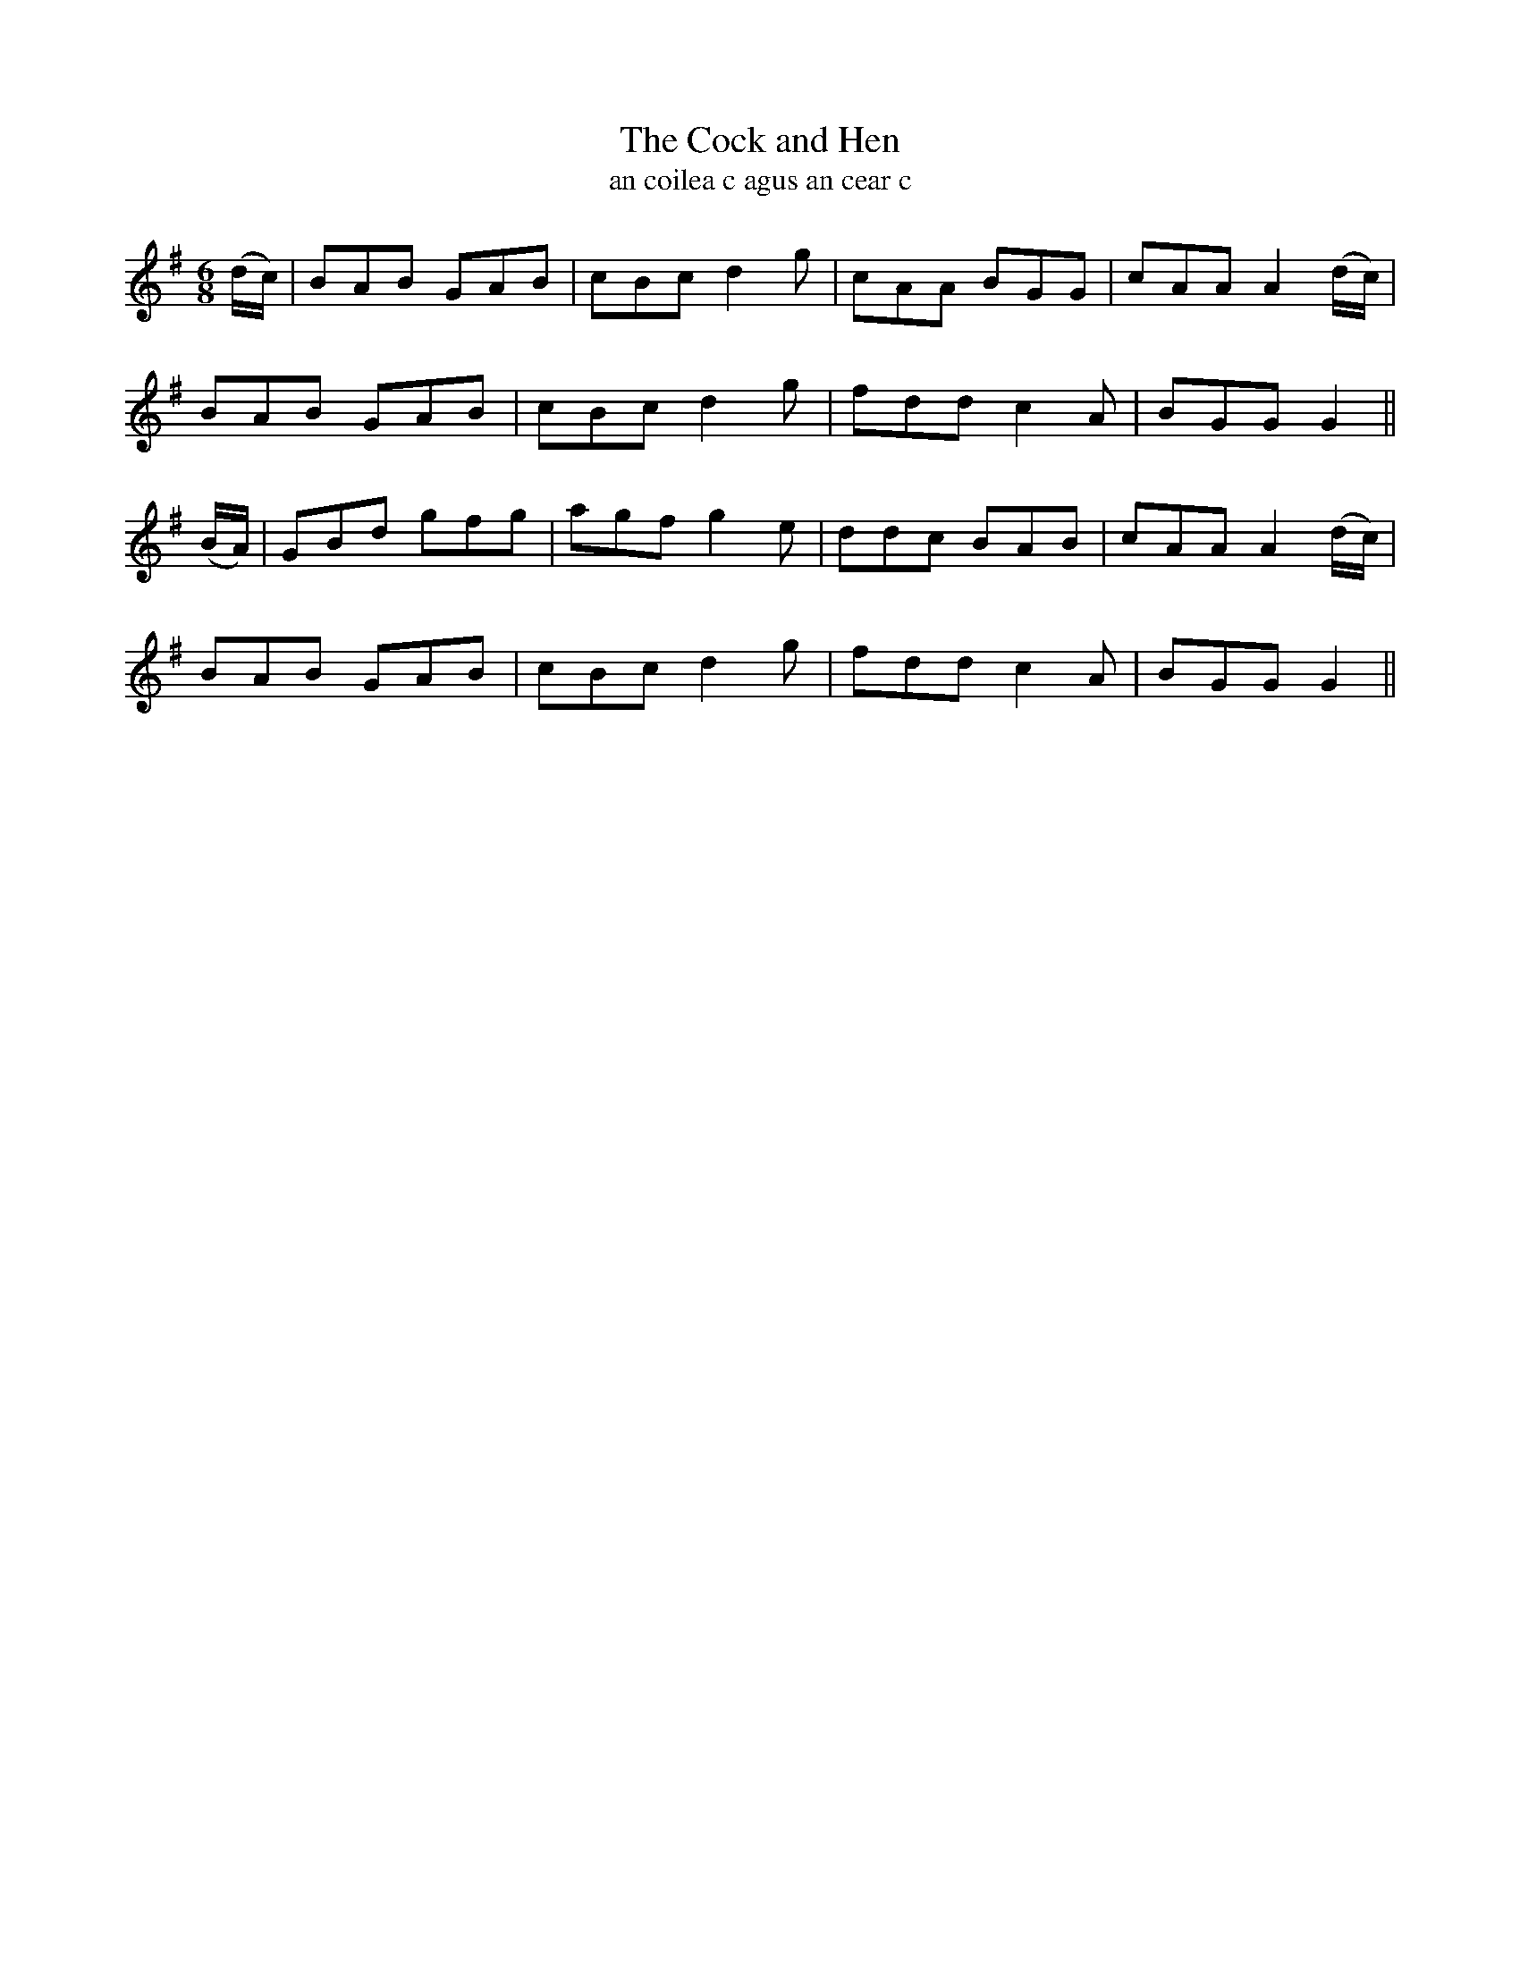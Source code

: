 X:568
T:The Cock and Hen
T: an coilea c agus an cear c
R:jig
N:Playfully. "Collected from 'F. O'Neill."
B:O'Neill's 567
Z:Transcribed by J.B. Walsh, walsh@math.ubc.ca
M:6/8
L:1/8
%Q:110
K:G
(d/c/)|BAB GAB|cBc d2 g|cAA BGG|cAA A2 (d/c/)|
BAB GAB|cBc d2 g|fdd c2 A|BGG G2||
(B/A/)|GBd gfg|agf g2 e|ddc BAB|cAA A2 (d/c/)|
BAB GAB|cBc d2 g|fdd c2A|BGG G2||
